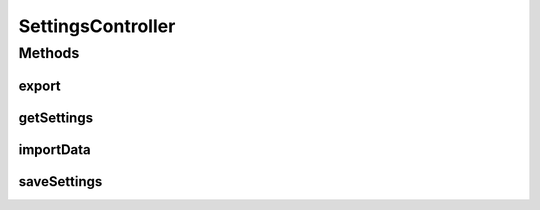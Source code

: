 .. java:import:: org.motechproject.mds.dto MdsSettingsDto

.. java:import:: org.motechproject.server.config SettingsFacade

.. java:import:: org.springframework.beans.factory.annotation Autowired

.. java:import:: org.springframework.beans.factory.annotation Qualifier

.. java:import:: org.springframework.http HttpStatus

.. java:import:: org.springframework.stereotype Controller

.. java:import:: org.springframework.web.bind.annotation RequestBody

.. java:import:: org.springframework.web.bind.annotation RequestMapping

.. java:import:: org.springframework.web.bind.annotation RequestMethod

.. java:import:: org.springframework.web.bind.annotation ResponseBody

.. java:import:: org.springframework.web.bind.annotation ResponseStatus

SettingsController
==================

.. java:package:: org.motechproject.mds.web.controller
   :noindex:

.. java:type:: @Controller public class SettingsController

   The \ ``SettingsController``\  is the Spring Framework Controller used by view layer for executing certain actions on module settings.

Methods
-------
export
^^^^^^

.. java:method:: @RequestMapping @ResponseStatus public void export(Object exportTable)
   :outertype: SettingsController

getSettings
^^^^^^^^^^^

.. java:method:: @RequestMapping @ResponseBody public MdsSettingsDto getSettings()
   :outertype: SettingsController

importData
^^^^^^^^^^

.. java:method:: @RequestMapping @ResponseStatus public void importData(Object file)
   :outertype: SettingsController

saveSettings
^^^^^^^^^^^^

.. java:method:: @RequestMapping @ResponseStatus public void saveSettings(MdsSettingsDto settings)
   :outertype: SettingsController

